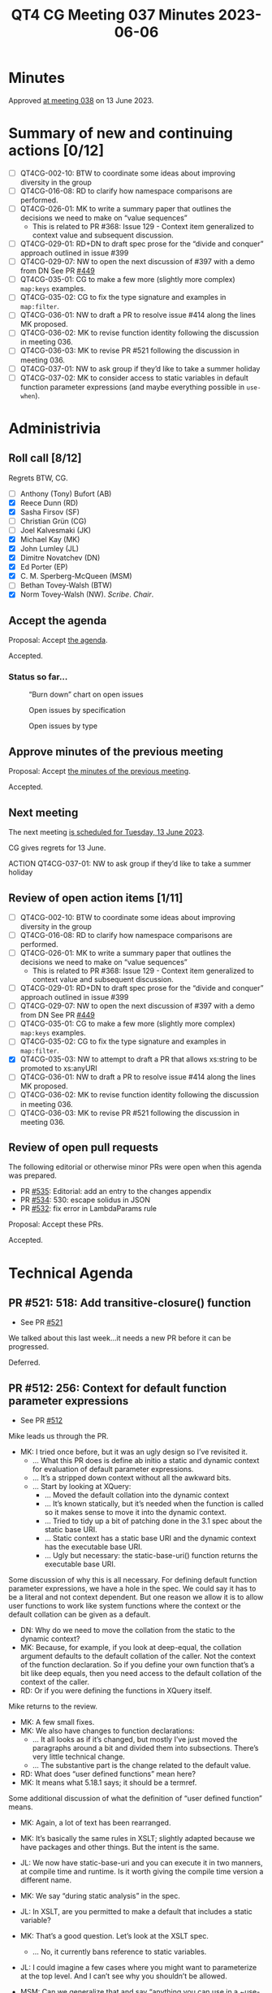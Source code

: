 :PROPERTIES:
:ID:       35068A91-40FA-4287-9ADA-7EFFD73B0A90
:END:
#+title: QT4 CG Meeting 037 Minutes 2023-06-06
#+author: Norm Tovey-Walsh
#+filetags: :qt4cg:
#+options: html-style:nil h:6
#+html_head: <link rel="stylesheet" type="text/css" href="/meeting/css/htmlize.css"/>
#+html_head: <link rel="stylesheet" type="text/css" href="../../../css/style.css"/>
#+html_head: <link rel="shortcut icon" href="/img/QT4-64.png" />
#+html_head: <link rel="apple-touch-icon" sizes="64x64" href="/img/QT4-64.png" type="image/png" />
#+html_head: <link rel="apple-touch-icon" sizes="76x76" href="/img/QT4-76.png" type="image/png" />
#+html_head: <link rel="apple-touch-icon" sizes="120x120" href="/img/QT4-120.png" type="image/png" />
#+html_head: <link rel="apple-touch-icon" sizes="152x152" href="/img/QT4-152.png" type="image/png" />
#+options: author:nil email:nil creator:nil timestamp:nil
#+startup: showall

* Minutes
:PROPERTIES:
:unnumbered: t
:CUSTOM_ID: minutes
:END:

Approved [[./06-13.html][at meeting 038]] on 13 June 2023.

* Summary of new and continuing actions [0/12]
:PROPERTIES:
:unnumbered: t
:CUSTOM_ID: new-actions
:END:

+ [ ] QT4CG-002-10: BTW to coordinate some ideas about improving diversity in the group
+ [ ] QT4CG-016-08: RD to clarify how namespace comparisons are performed.
+ [ ] QT4CG-026-01: MK to write a summary paper that outlines the decisions we need to make on “value sequences”
  + This is related to PR #368: Issue 129 - Context item generalized to context value and
    subsequent discussion.
+ [ ] QT4CG-029-01: RD+DN to draft spec prose for the “divide and conquer” approach outlined in issue #399
+ [ ] QT4CG-029-07: NW to open the next discussion of #397 with a demo from DN
  See PR [[https://qt4cg.org/dashboard/#pr-449][#449]]
+ [ ] QT4CG-035-01: CG to make a few more (slightly more complex) ~map:keys~ examples.
+ [ ] QT4CG-035-02: CG to fix the type signature and examples in ~map:filter~.
+ [ ] QT4CG-036-01: NW to draft a PR to resolve issue #414 along the lines MK proposed.
+ [ ] QT4CG-036-02: MK to revise function identity following the discussion in meeting 036.
+ [ ] QT4CG-036-03: MK to revise PR #521 following the discussion in meeting 036.
+ [ ] QT4CG-037-01: NW to ask group if they’d like to take a summer holiday
+ [ ] QT4CG-037-02: MK to consider access to static variables in default function parameter expressions (and maybe everything possible in ~use-when~).

* Administrivia
:PROPERTIES:
:CUSTOM_ID: administrivia
:END:

** Roll call [8/12]
:PROPERTIES:
:CUSTOM_ID: roll-call
:END:

Regrets BTW, CG.

+ [ ] Anthony (Tony) Bufort (AB)
+ [X] Reece Dunn (RD)
+ [X] Sasha Firsov (SF)
+ [ ] Christian Grün (CG)
+ [ ] Joel Kalvesmaki (JK)
+ [X] Michael Kay (MK)
+ [X] John Lumley (JL)
+ [X] Dimitre Novatchev (DN)
+ [X] Ed Porter (EP)
+ [X] C. M. Sperberg-McQueen (MSM)
+ [ ] Bethan Tovey-Walsh (BTW)
+ [X] Norm Tovey-Walsh (NW). /Scribe/. /Chair/.

** Accept the agenda
:PROPERTIES:
:CUSTOM_ID: agenda
:END:

Proposal: Accept [[../../agenda/2023/06-06.html][the agenda]].

Accepted.

*** Status so far…
:PROPERTIES:
:CUSTOM_ID: so-far
:END:

#+CAPTION: “Burn down” chart on open issues
#+NAME:   fig:open-issues
[[./issues-open-2023-06-06.png]]

#+CAPTION: Open issues by specification
#+NAME:   fig:open-issues-by-spec
[[./issues-by-spec-2023-06-06.png]]

#+CAPTION: Open issues by type
#+NAME:   fig:open-issues-by-type
[[./issues-by-type-2023-06-06.png]]

** Approve minutes of the previous meeting
:PROPERTIES:
:CUSTOM_ID: approve-minutes
:END:

Proposal: Accept [[../../minutes/2023/05-30.html][the minutes of the previous meeting]].

Accepted.

** Next meeting
:PROPERTIES:
:CUSTOM_ID: next-meeting
:END:

The next meeting [[../../agenda/2023/06-13.html][is scheduled for Tuesday, 13 June 2023]].

CG gives regrets for 13 June.

ACTION QT4CG-037-01: NW to ask group if they’d like to take a summer holiday

** Review of open action items [1/11]
:PROPERTIES:
:CUSTOM_ID: open-actions
:END:

+ [ ] QT4CG-002-10: BTW to coordinate some ideas about improving diversity in the group
+ [ ] QT4CG-016-08: RD to clarify how namespace comparisons are performed.
+ [ ] QT4CG-026-01: MK to write a summary paper that outlines the decisions we need to make on “value sequences”
  + This is related to PR #368: Issue 129 - Context item generalized to context value and
    subsequent discussion.
+ [ ] QT4CG-029-01: RD+DN to draft spec prose for the “divide and conquer” approach outlined in issue #399
+ [ ] QT4CG-029-07: NW to open the next discussion of #397 with a demo from DN
  See PR [[https://qt4cg.org/dashboard/#pr-449][#449]]
+ [ ] QT4CG-035-01: CG to make a few more (slightly more complex) ~map:keys~ examples.
+ [ ] QT4CG-035-02: CG to fix the type signature and examples in ~map:filter~.
+ [X] QT4CG-035-03: NW to attempt to draft a PR that allows xs:string to be promoted to xs:anyURI
+ [ ] QT4CG-036-01: NW to draft a PR to resolve issue #414 along the lines MK proposed.
+ [ ] QT4CG-036-02: MK to revise function identity following the discussion in meeting 036.
+ [ ] QT4CG-036-03: MK to revise PR #521 following the discussion in meeting 036.

** Review of open pull requests
:PROPERTIES:
:CUSTOM_ID: open-pull-requests
:END:

The following editorial or otherwise minor PRs were open when this
agenda was prepared.

+ PR [[https://qt4cg.org/dashboard/#pr-535][#535]]: Editorial: add an entry to the changes appendix
+ PR [[https://qt4cg.org/dashboard/#pr-534][#534]]: 530: escape solidus in JSON
+ PR [[https://qt4cg.org/dashboard/#pr-532][#532]]: fix error in LambdaParams rule

Proposal: Accept these PRs.

Accepted.

* Technical Agenda
:PROPERTIES:
:CUSTOM_ID: technical-agenda
:END:

** PR #521: 518: Add transitive-closure() function
:PROPERTIES:
:CUSTOM_ID: pr-521
:END:

+ See PR [[https://qt4cg.org/dashboard/#pr-521][#521]]

We talked about this last week…it needs a new PR before it can be progressed.

Deferred.

** PR #512: 256: Context for default function parameter expressions
:PROPERTIES:
:CUSTOM_ID: pr-512
:END:

+ See PR [[https://qt4cg.org/dashboard/#pr-512][#512]]

Mike leads us through the PR.

+ MK: I tried once before, but it was an ugly design so I’ve revisited it.
  + … What this PR does is define ab initio a static and dynamic
    context for evaluation of default parameter expressions.
  + … It’s a stripped down context without all the awkward bits.
  + … Start by looking at XQuery:
    + … Moved the default collation into the dynamic context
    + … It’s known statically, but it’s needed when the function is
      called so it makes sense to move it into the dynamic context.
    + … Tried to tidy up a bit of patching done in the 3.1 spec about
      the static base URI.
    + … Static context has a static base URI and the dynamic context
      has the executable base URI.
    + … Ugly but necessary: the static-base-uri() function returns the
      executable base URI.

Some discussion of why this is all necessary. For defining default
function parameter expressions, we have a hole in the spec. We could
say it has to be a literal and not context dependent. But one reason
we allow it is to allow user functions to work like system functions
where the context or the default collation can be given as a default.

+ DN: Why do we need to move the collation from the static to the
  dynamic context?
+ MK: Because, for example, if you look at deep-equal, the collation
  argument defaults to the default collation of the caller. Not the
  context of the function declaration. So if you define your own
  function that’s a bit like deep equals, then you need access to the
  default collation of the context of the caller.
+ RD: Or if you were defining the functions in XQuery itself.

Mike returns to the review.

+ MK: A few small fixes.
+ MK: We also have changes to function declarations:
  + … It all looks as if it’s changed, but mostly I’ve just moved the
    paragraphs around a bit and divided them into subsections. There’s
    very little technical change.
  + … The substantive part is the change related to the default value.
+ RD: What does “user defined functions” mean here?
+ MK: It means what 5.18.1 says; it should be a termref.

Some additional discussion of what the definition of “user defined
function” means.

+ MK: Again, a lot of text has been rearranged.
+ MK: It’s basically the same rules in XSLT; slightly adapted because
  we have packages and other things. But the intent is the same.

+ JL: We now have static-base-uri and you can execute it in two
  manners, at compile time and runtime. Is it worth giving the compile
  time version a different name.
+ MK: We say “during static analysis” in the spec.
+ JL: In XSLT, are you permitted to make a default that includes a
  static variable?
+ MK: That’s a good question. Let’s look at the XSLT spec.
  + … No, it currently bans reference to static variables.
+ JL: I could imagine a few cases where you might want to parameterize
  at the top level. And I can’t see why you shouldn’t be allowed.

+ MSM: Can we generalize that and say “anything you can use in a
  ~use-when~” should be allowed?
+ MK: I’d have to check in detail.

+ MSM: Right, but as a consumer I will say that every difference will
  be painful at some point.
  + … If I can do it in a ~use-when~, I’ll be surprised if I can’t do it
    when defining a default.

ACTION QT4CG-037-02: MK to consider access to static variables in default function parameter expressions (and maybe everything possible in ~use-when~).

+ MSM: I think that description of the reason we have to move the
  default collation to the dynamic context is essentially that when we
  think about separate compilation, this more like wanting dynamic
  scoping than static scoping.
+ MK: I think the high level is that you want to pick up the collation
  of the caller of the function rather than the declaration. The
  caller is dynamic.
+ MSM: I’m finding it difficult to get my head around the logic that
  says that fn:static-base-uri should return the executable base URI.
  That seems like asking for trouble.
+ MK: Yes. That’s because static-base-uri is a function that you
  evaluate dynamically.
+ MSM: Why?
+ MK: A typical use case is if you have a lookup document that lives
  alongside the stylesheet and you want to access relative to the
  stylesheet, you use resolve-uri against the static-base-uri. So they
  think it’s giving something next door to the stylesheet. But that
  will be where it’s deployed at runtime.
+ MSM: I find the whole slippery problem of base URIs sometimes
  misleading.
+ MK: The documentation is all written to try to abstract away from
  the specific details of the execution environment. That makes it
  very hard to work out what it really means in terms of a concrete
  implementation.
+ MSM: I wonder if what we need to do is rename the existing static
  base URI rather than the new one.
+ MK: Maybe a new function and say the old one is deprecated.
+ MSM: Yes, the long term cost of having a function name that doesn’t
  correspond to the property it returns is a cost we’ll pay forever.
+ DN: I was under the impression that we said nothing could prevent
  users from defining functions in the default namespace.
+ MK: I believe both XSLT and XQuery make our namespaces reserved so
  you can’t put functions in them.
+ DN: Okay. I think that build-time and deploy-time would be better
  names for the static URI functions.
+ DN: Imagine that the dynamic context has no value for the default
  collation, shouldn’t it then be taken from the static context?
  That’s why I thought it should be present in the static context
  also.
+ MK: It would be awfully nice if there was a really clean distinction.
  + … The current situation in both XQuery and XSLT is that you can
    work out statically for any expression what default collation it’s
    going to use.
  + … But that’s not necessarily true of ever host language that
    someone might use. On can imagine facilities that would allow you
    to set the default collation at runtime.
  + … In a sense that’s what we’re doing by allowing you to pick up
    the default collation of the caller.
+ DN: I understand that it’s useful to have the default collation in
  the dynamic context, but why remove it from the static context?
+ MK: Because there’s no static operation that makes use of it. Unlike
  static-base-uri, which is used by xsl:import or xsl:include.

Some discussion of how these terms are defined and used and how the
compile time and runtime environments are related.

+ DN: Althoug we have this default collation known statically, it is
  always first moved to the dynamic context before evaluation.
+ MK: Obviously there can be optimizations that take advantage of the
  fact that you know it in advance, but they’re only optimizations.
+ JL: But in XSLT, can’t the compiler use the static default
  collation? For example, deep equal.
+ MK: The comparison of whether the two things are equal is done at
  runtime.
+ JL: What about if they’re static?
+ MK: Static expressions have their own *dynamic* context.
+ DN: Maybe we need a better explanation of static base URIs and
  default collations.
+ MK: The challenge isn’t writing the text, it’s putting it somewhere
  that people will find it.

Proposal: accept this PR.

Accepted.

** PR #529: 528: revision of json(), and renaming to xdm-to-json()
:PROPERTIES:
:CUSTOM_ID: pr-529
:END:

+ See PR [[https://qt4cg.org/dashboard/#pr-529][#529]]

+ MK: I’ve spent a great deal of time over the last week, specifying a
  function called ~xdm-to-json()~ to allow an XDM value to be
  converted to JSON. It’s a significant challenge because the aim is
  to do as good a job on simple cases without making a complete mess
  out of complicated cases.
  + … To achieve a simple result, you sometimes need a complicated
    specification.
  + … I believe I’ve delivered a specification, an implementation, and
    a test suite with 150 tests in it.
  + … You might find it useful to look at the tests first.
  + … What I’d really like is for a couple of people to look at it in
    detail and see what works.
+ DN: I believe that this is really important work. Is this function
  implementing a 1:1 mapping or not?
+ MK: No, it doesn’t attempt to be lossless or reversible.

Some discussion of the draft of ~fn:json~ that was in an earlier
draft. That’s been largely replaced.

** PR #368: 129: Context item generalized to context value
:PROPERTIES:
:CUSTOM_ID: pr-368
:END:

+ See PR [[https://qt4cg.org/dashboard/#pr-368][#368]]

This PR needs to be revised before discussion.

** PR #533 Spec for CSV parsing with fn:parse-csv()
:PROPERTIES:
:CUSTOM_ID: pr-533
:END:

+ See PR [[https://qt4cg.org/dashboard/#pr-533][#533]]

Plan to invite Matt for this discussion.

* Any other business?
:PROPERTIES:
:CUSTOM_ID: any-other-business
:END:

None heard.

* Adjourned
:PROPERTIES:
:CUSTOM_ID: adjourned
:END:
